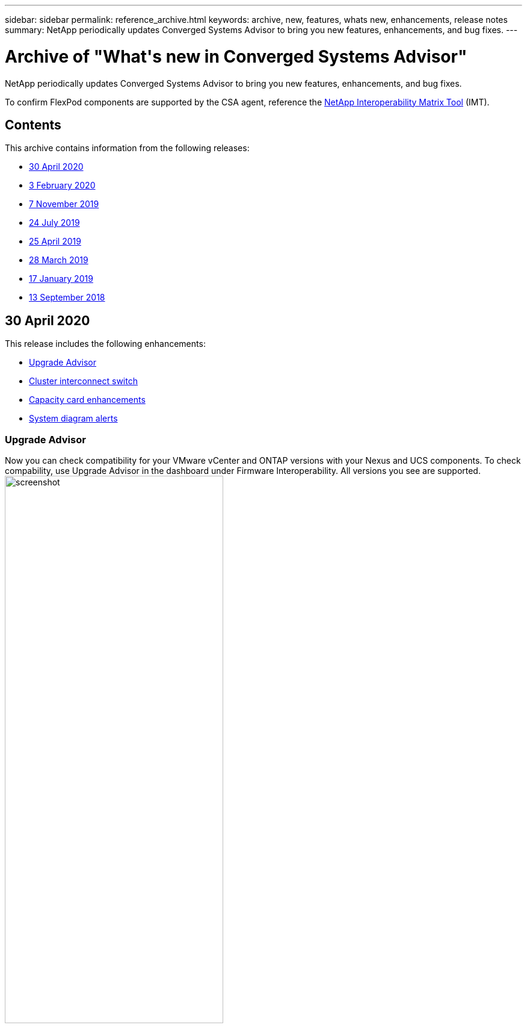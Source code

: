 ---
sidebar: sidebar
permalink: reference_archive.html
keywords: archive, new, features, whats new, enhancements, release notes
summary: NetApp periodically updates Converged Systems Advisor to bring you new features, enhancements, and bug fixes.
---

= Archive of "What&apos;s new in Converged Systems Advisor"
:hardbreaks:
:nofooter:
:icons: font
:linkattrs:
:imagesdir: ./media/

[.lead]
NetApp periodically updates Converged Systems Advisor to bring you new features, enhancements, and bug fixes.

To confirm FlexPod components are supported by the CSA agent, reference the http://mysupport.netapp.com/matrix[NetApp Interoperability Matrix Tool^] (IMT).

== Contents

This archive contains information from the following releases:

* <<30 April 2020>>
* <<3 February 2020>>
* <<7 November 2019>>
* <<24 July 2019>>
* <<25 April 2019>>
* <<28 March 2019>>
* <<17 January 2019>>
* <<13 September 2018>>

== 30 April 2020
This release includes the following enhancements:

* <<Upgrade Advisor>>
* <<Cluster interconnect switch>>
* <<Capacity card enhancements>>
* <<System diagram alerts>>

=== Upgrade Advisor
Now you can check compatibility for your VMware vCenter and ONTAP versions with your Nexus and UCS components. To check compability, use Upgrade Advisor in the dashboard under Firmware Interoperability. All versions you see are supported.
image:screenshot_upgrade_advisor_screen_no_change.png[screenshot, width=65%, align=left]
//[Image shows upgrade advisor screen with compatibility selections]

=== Cluster interconnect switch
*Cluster Interconnect Switch* was added under *Firmware Interoperability* in the Dashboard view. Now you can monitor the supportability of ONTAP cluster interconnect switches for the following models:

* Cisco Nexus 3132Q-V
* Cisco Nexus 3232C
* Cisco Nexus 92300YC

image:screenshot_firmware_interoperability_CIS.png[screenshot, width=65%, align=left]
//[Image shows highlight of cluster interconnect switch in firmware interoperability]

In the agent, you can now add a cluster interconnect switch as a device in the *Add Device Information* drop-down menu.

image:screenshot_add_device_cis.png[screenshot, width=35%, align=left]
//[Image shows add a device drop-down menu in the agent]

=== Capacity card enhancements
Links to network port utilization and UCS Blade Server utilization were also added to help you monitor and expand your FlexPod infrastructure. In the Dashboard view, when you go to Capacity, you'll see two new links.
image:screenshot_capacity_card_with_port_and_UCS_blade_utilization.png[screenshot, width=35%, align=left]
//[Image shows capacity card with new links to port and UCS blade utilization]

Port Utilization links to detailed information for interfaces in the Network tier.
image:screenshot_network_port_utilization_screen.png[screenshot, width=65%, align=left]
//[Image shows network port utilization details screen under network]

UCS Blade Server Utilization links to detailed information for blades in the Compute tier.
image:screenshot_compute_detailed_information_for_UCS_blade_utilization.png[screenshot, width=65%, align=left]
//[Image shows compute detailed information for UCS blade utilization]

=== System diagram alerts
You'll now see alerts in the diagram views of your system so you can monitor your infrastructure better.
image:screenshot_diagram_with_alert_bubble.jpg[screenshot, width=65%, align=left]
//[Image shows diagram view with alert bubble]

=== Fixed issues
The following known issues have been fixed in this release:

[cols=2*,options="header",cols="12,53"]
|===

| Bug ID
| Description

| https://mysupport.netapp.com/NOW/cgi-bin/bol?Type=Detail&Display=1253405[1253405^]
| Nexus switch port status might be displayed incorrectly in Converged Systems Advisor.

|===

* Return to <<Contents>>

== 3 February 2020

This release includes the following enhancements:

* <<Navigation enhancements>>
* <<Aggregate details>>

=== Navigation enhancements
* This release makes it possible for you to see all of your systems in *View All Systems*.
+
* It's easier for you to see and navigate through the structure of your component tiers. You can use the drop-down menu and arrows to view your devices.
+
* It's also easier to navigate to and from the Dashboard (home) view using a breadcrumb trail.

image:screenshot-new_storage_dropdown.gif[screenshot, width=35%, align=left]
//[A screenshot that shows the drop-down navigation of the storage component tier.]

=== Aggregate details
In the Dashboard view, when you go to Capacity, you can now see a link to *Aggregate Details*. You can use the link provided to see detailed information about your aggregates in the Storage tier.

image:screenshot_redcloud_new-capacity-card.gif[screenshot, width=65%, align=left]
//[A screenshot that shows where to click to go to the new link to Aggregate Details under Capacity.]

image:screenshot_redcloud_new-aggregate_details.gif[screenshot, width=65%, align=left]
//[A screenshot that shows new aggregate details in Storage component tier.]

=== Fixed issues
The following known issues have been fixed in this release:

[cols=2*,options="header",cols="12,53"]
|===

| Bug ID
| Description

| https://mysupport.netapp.com/NOW/cgi-bin/bol?Type=Detail&Display=1279956[1279956^]
| Single node MetroCluster does not show the IOXM expansion module in the Overview and Rule summary on the cluster detail page.

|===

* Return to <<Contents>>

== 7 November 2019

NOTE: All of the new features and enhancements in this release are automatically included after you add your Flexpod into Converged Systems Advisor. Follow the instructions in link:task_getting_started.html[Getting Started] to add your FlexPod as a Converged Infrastructure into Converged Systems Advisor.

This release includes the following new features and enhancements:

* <<MetroCluster awareness>>
* <<NVMe awareness>>
* <<Improved interoperability functionality>>

=== MetroCluster awareness
Converged Systems Advisor now supports adding a single site of a MetroCluster FlexPod as a converged infrastructure. Analytics will now be able to determine the health of both sides of the MetroCluster.

=== NVMe awareness
Converged Systems Advisor will now run analytics to check the configuration of the NVMe protocol which is supported on ONTAP 9.4 and above.

=== Improved interoperability functionality
Converged Systems Advisor has an updated interoperability card that will link to a pop up that shows the current, nearest, and latest versions supported for each component. A new report has been added in the pop up to show an individualized Interoperability report per component tier.

* Return to <<Contents>>

== 24 July 2019

This release includes the following new features and enhancements:

* <<Support for Cisco ACI in FlexPod>>
* <<Support for multiple clusters in a single FlexPod>>

=== Support for Cisco ACI in FlexPod

Converged Systems Advisor now supports FlexPod designs with Cisco ACI Networking.  The support and configuration of all devices in your FlexPod will be evaluated, even the two dynamically determined leaf switches connected to your other FlexPod devices.

=== Support for multiple clusters in a single FlexPod

Converged Systems Advisor now supports multiple clusters in a single FlexPod. Storage ONTAP rules are processed on all clusters and all clusters are reflected on the system diagram.

* Return to <<Contents>>

== 25 April 2019

This release includes the following new features and enhancements:

* <<Automatically resolving failed rules>>
* <<Displaying suppressed rules>>

=== Automatically resolving failed rules

Converged Systems Advisor can now automatically resolve issues that cause certain rules to fail. This functionality is automatically enabled by restarting your agent.

=== Displaying suppressed rules

You can now display a global list of suppressed rules within Converged Systems Advisor and reenable alerts for suppressed rules from the list.

=== Fixed issues

The following known issues have been fixed in this release:

[cols=2*,options="header",cols="12,53"]
|===

| Bug ID
| Description

| https://mysupport.netapp.com/NOW/cgi-bin/bol?Type=Detail&Display=1211321[1211321^]
| System diagram images might not display for a converged infrastructure

| https://mysupport.netapp.com/NOW/cgi-bin/bol?Type=Detail&Display=1211987[1211987^]
| Storage Cluster Efficiency value is displayed incorrectly

| https://mysupport.netapp.com/NOW/cgi-bin/bol?Type=Detail&Display=1211995[1211995^]
| Nexus switch port status might be displayed incorrectly

| https://mysupport.netapp.com/NOW/cgi-bin/bol?Type=Detail&Display=1211999[1211999^]
| Space reservation status is displayed incorrectly

|===

* Return to <<Contents>>

== 28 March 2019

The following known issues have been fixed in this release:

[cols=2*,options="header",cols="8,50"]
|===

| Bug ID
| Description

| https://mysupport.netapp.com/NOW/cgi-bin/bol?Type=Detail&Display=1211993[1211993]
| Thin Provisioned status is displayed incorrectly in CSA

| https://mysupport.netapp.com/NOW/cgi-bin/bol?Type=Detail&Display=1211998[1211998]
| Disk Space Utilization percentage is displayed incorrectly in CSA

| https://mysupport.netapp.com/NOW/cgi-bin/bol?Type=Detail&Display=1211990[1211990]
| Interfaces mapped to the VLAN in Nexus switch might be mismatched with the actual device output in CSA

| https://mysupport.netapp.com/NOW/cgi-bin/bol?Type=Detail&Display=1212001[1212001]
| Power Supply information for a rack mounted server might be displayed incorrectly in CSA

|===

* Return to <<Contents>>

== 17 January 2019

This release includes the following new features and enhancements:

* <<Support for new FlexPod devices>>
* <<Detailed information about hosts and virtual machines>>
* <<Simplified experience when adding an infrastructure>>
* <<Device import using a file>>
* <<Integration with NetApp Active IQ>>

=== Support for new FlexPod devices

Converged Systems Advisor now supports the following FlexPod devices:

* Cisco UCS C-Series Rack Servers
* Nexus 3000 series switches
* Cisco UCS switches directly attached to NetApp controllers

For a complete list of supported devices, see the http://mysupport.netapp.com/matrix[NetApp Interoperability Matrix Tool^].

=== Detailed information about hosts and virtual machines

Converged Systems Advisor now provides more information about your virtualization environment. You can drill down to view information about individual hosts and virtual machines, including diagrams, an inventory list, and a rules summary.

image:screenshot_virtualization.gif[screenshot, width=65%, align=left]
//[A screenshot that shows Host and Virtual Machines available in a drop-down list when you click Virtualization.]

=== Simplified experience when adding an infrastructure

It's now easier to add an infrastructure to Converged Systems Advisor. The portal enables you to enter the information step by step:

image:screenshot_add_infrastructure_overview.gif[screenshot, width=65%, align=left]
//[A screenshot that shows the Add Infrastructure page. Four steps are available in the process: adding basic details, selecting the devices, adding a license, and reviewing a summary.]

link:task_getting_started.html#adding-an-infrastructure-to-the-portal[Learn how to add an infrastructure to Converged Systems Advisor].

=== Device import using a file

You can now configure the Converged Systems Advisor agent to discover your FlexPod infrastructure by importing a file that includes information about each device. Importing the devices is an alternative to manually adding each device, one by one.

image:screenshot_import_devices.gif[screenshot, width=65%, align=left]

link:task_getting_started.html#configuring-the-agent-to-discover-your-flexpod-infrastructure[Learn how to configure the agent to discover your FlexPod infrastructure].

=== Integration with NetApp Active IQ

You can now launch Active IQ from Converged Systems Advisor. The following example shows an Active IQ link available in the Storage page:

image:screenshot_active_iq.gif[screenshot, width=65%, align=left]
//[A screenshot that shows the Active IQ link in the Storage page.]

=== Fixed issues

The following known issues have been fixed in this release:

[cols=2*,options="header", cols="8,50"]
|===

| Bug ID
| Description

| 4671
| Firefox might stop responding when browsing the Converged Systems Advisor portal.

| 4500
| The Converged Systems Advisor portal does not log you out after the timeout interval has expired. You remain logged in, but cannot see your FlexPod systems.

| 2794
| Converged Systems Advisor displays "Pass" for the rule titled "VMware tools check" even though VMware tools was not installed on the virtual machine.

|===

* Return to <<Contents>>

== 13 September 2018

This release of Converged Systems Advisor includes the following new features:

* A new user interface and user experience to simplify customers' FlexPod operations
* Health and best practices validation for VMware virtualization
* Support for Cisco MDS switches with expanded Fibre Channel support
